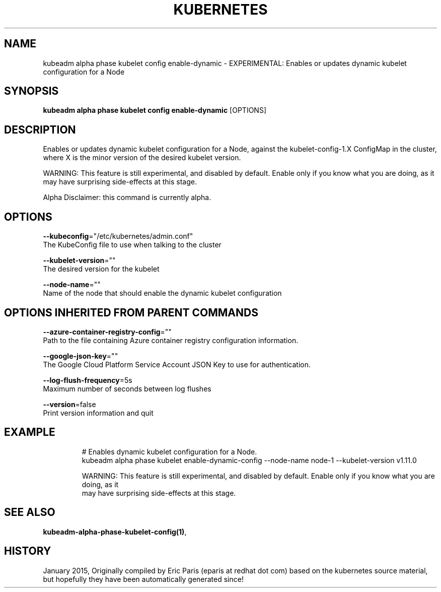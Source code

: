 .TH "KUBERNETES" "1" " kubernetes User Manuals" "Eric Paris" "Jan 2015"  ""


.SH NAME
.PP
kubeadm alpha phase kubelet config enable\-dynamic \- EXPERIMENTAL: Enables or updates dynamic kubelet configuration for a Node


.SH SYNOPSIS
.PP
\fBkubeadm alpha phase kubelet config enable\-dynamic\fP [OPTIONS]


.SH DESCRIPTION
.PP
Enables or updates dynamic kubelet configuration for a Node, against the kubelet\-config\-1.X ConfigMap in the cluster, where X is the minor version of the desired kubelet version.

.PP
WARNING: This feature is still experimental, and disabled by default. Enable only if you know what you are doing, as it may have surprising side\-effects at this stage.

.PP
Alpha Disclaimer: this command is currently alpha.


.SH OPTIONS
.PP
\fB\-\-kubeconfig\fP="/etc/kubernetes/admin.conf"
    The KubeConfig file to use when talking to the cluster

.PP
\fB\-\-kubelet\-version\fP=""
    The desired version for the kubelet

.PP
\fB\-\-node\-name\fP=""
    Name of the node that should enable the dynamic kubelet configuration


.SH OPTIONS INHERITED FROM PARENT COMMANDS
.PP
\fB\-\-azure\-container\-registry\-config\fP=""
    Path to the file containing Azure container registry configuration information.

.PP
\fB\-\-google\-json\-key\fP=""
    The Google Cloud Platform Service Account JSON Key to use for authentication.

.PP
\fB\-\-log\-flush\-frequency\fP=5s
    Maximum number of seconds between log flushes

.PP
\fB\-\-version\fP=false
    Print version information and quit


.SH EXAMPLE
.PP
.RS

.nf
  # Enables dynamic kubelet configuration for a Node.
  kubeadm alpha phase kubelet enable\-dynamic\-config \-\-node\-name node\-1 \-\-kubelet\-version v1.11.0
  
  WARNING: This feature is still experimental, and disabled by default. Enable only if you know what you are doing, as it
  may have surprising side\-effects at this stage.

.fi
.RE


.SH SEE ALSO
.PP
\fBkubeadm\-alpha\-phase\-kubelet\-config(1)\fP,


.SH HISTORY
.PP
January 2015, Originally compiled by Eric Paris (eparis at redhat dot com) based on the kubernetes source material, but hopefully they have been automatically generated since!
